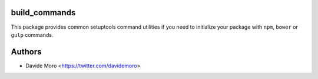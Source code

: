build_commands
==============

This package provides common setuptools command utilities if you
need to initialize your package with ``npm``, ``bower``
or ``gulp`` commands.

Authors
=======

* Davide Moro <https://twitter.com/davidemoro>
